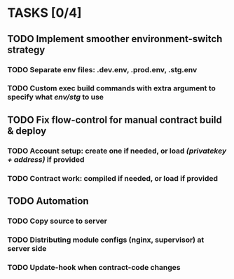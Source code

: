 * TASKS [0/4]
** TODO Implement smoother environment-switch strategy
*** TODO Separate *env* files: *.dev.env*, *.prod.env*, *.stg.env*
*** TODO Custom exec build commands with extra argument to specify what /env/stg/ to use
** TODO Fix flow-control for manual contract build & deploy
*** TODO Account setup: create one if needed, or load /(privatekey + address)/ if provided
*** TODO Contract work: compiled if needed, or load if provided
** TODO Automation
*** TODO Copy source to server
*** TODO Distributing module configs (nginx, supervisor) at server side
*** TODO Update-hook when contract-code changes

